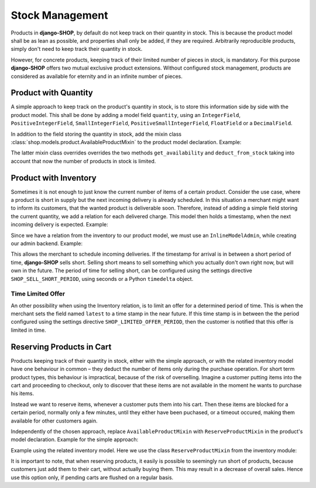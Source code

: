 .. reference/stock-management

================
Stock Management
================

Products in **django-SHOP**, by default do not keep track on their quantity in stock. This is
because the product model shall be as lean as possible, and properties shall only be added, if they
are required. Arbitrarily reproducible products, simply don't need to keep track their quantity in
stock.

However, for concrete products, keeping track of their limited number of pieces in stock, is
mandatory. For this purpose **django-SHOP** offers two mutual exclusive product extensions. Without
configured stock management, products are considered as available for eternity and in an infinite
number of pieces.


Product with Quantity
=====================

A simple approach to keep track on the product's quantity in stock, is to store this information
side by side with the product model. This shall be done by adding a model field ``quantity``, using
an ``IntegerField``, ``PositiveIntegerField``, ``SmallIntegerField``, ``PositiveSmallIntegerField``,
``FloatField`` or a ``DecimalField``.

In addition to the field storing the quantity in stock, add the mixin class
:class:`shop.models.product.AvailableProductMixin` to the product model declaration. Example:

.. code-block:: python
	:filename: models.py

	from django.db import models
	from shop.models.product import BaseProduct, BaseProductManager, AvailableProductMixin

	class MyProduct(AvailableProductMixin, BaseProduct):
	    # other product fields

	    quantity = model.PositiveIntegerField(default=0)

	    class Meta:
	        app_label = app_settings.APP_LABEL

	    objects = BaseProductManager()

The latter mixin class overrides overrides the two methods ``get_availability`` and
``deduct_from_stock`` taking into account that now the number of products in stock is limited.


Product with Inventory
======================

Sometimes it is not enough to just know the current number of items of a certain product. Consider
the use case, where a product is short in supply but the next incoming delivery is already
scheduled. In this situation a merchant might want to inform its customers, that the wanted product
is deliverable soon. Therefore, instead of adding a simple field storing the current quantity, we
add a relation for each delivered charge. This model then holds a timestamp, when the next incoming
delivery is expected. Example:

.. code-block:: python
	:filename: models.py

	from django.db import models
	from shop.models.product import BaseProduct, BaseProductManager
	from shop.models.inventory import BaseInventory, AvailableProductMixin

	class MyProduct(AvailableProductMixin, BaseProduct):
	    # product fields

	    class Meta:
	        app_label = app_settings.APP_LABEL

	    objects = BaseProductManager()

	class MyInventory(BaseInventory):
	    product = models.ForeignKey(
	        MyProduct,
	        related_name='inventory_set',
	    )

	    quantity = models.PositiveIntegerField(default=0)

Since we have a relation from the inventory to our product model, we must use an ``InlineModelAdmin``,
while creating our admin backend. Example:

.. code-block:: python
	:filename: admin.py

	from django.contrib import admin
	from myshop.models import MyProduct, Inventory

	class MyInventoryAdmin(admin.StackedInline):
	    model = MyInventory

	@admin.register(MyProduct)
	class MyProductAdmin(admin.ModelAdmin)
	    inlines = [MyInventoryAdmin]

This allows the merchant to schedule incoming deliveries. If the timestamp for arrival is in between
a short period of time, **django-SHOP** sells short. Selling short means to sell something which you
actually don't own right now, but will own in the future. The period of time for selling short, can
be configured using the settings directive ``SHOP_SELL_SHORT_PERIOD``, using seconds or a Python
``timedelta`` object.


Time Limited Offer
------------------

An other possibility when using the Inventory relation, is to limit an offer for a determined
period of time. This is when the merchant sets the field named ``latest`` to a time stamp in the
near future. If this time stamp is in between the the period configured using the settings
directive ``SHOP_LIMITED_OFFER_PERIOD``, then the customer is notified that this offer is limited
in time.


Reserving Products in Cart
==========================

Products keeping track of their quantity in stock, either with the simple approach, or with the
related inventory model have one behaviour in common – they deduct the number of items only during
the purchase operation. For short term product types, this behaviour is impractical, because of the
risk of overselling. Imagine a customer putting items into the cart and proceeding to checkout,
only to discover that these items are not available in the moment he wants to purchase his items.

Instead we want to reserve items, whenever a customer puts them into his cart. Then these items
are blocked for a certain period, normally only a few minutes, until they either have been puchased,
or a timeout occured, making them available for other customers again.

Independently of the chosen approach, replace ``AvailableProductMixin`` with ``ReserveProductMixin``
in the product's model declaration. Example for the simple approach:

.. code-block:: python
	:filename: models.py

	from shop.models.product import BaseProduct, ReserveProductMixin

	class MyProduct(ReserveProductMixin, BaseProduct):
	    # product fields

Example using the related inventory model. Here we use the class ``ReserveProductMixin`` from
the inventory module:

.. code-block:: python
	:filename: models.py

	from shop.models.product import BaseProduct
	from shop.models.inventory import ReserveProductMixin

	class MyProduct(ReserveProductMixin, BaseProduct):
	    # product fields

It is important to note, that when reserving products, it easily is possible to seemingly run short
of products, because customers just add them to their cart, without actually buying them. This may
result in a decrease of overall sales. Hence use this option only, if pending carts are flushed on a
regular basis.
